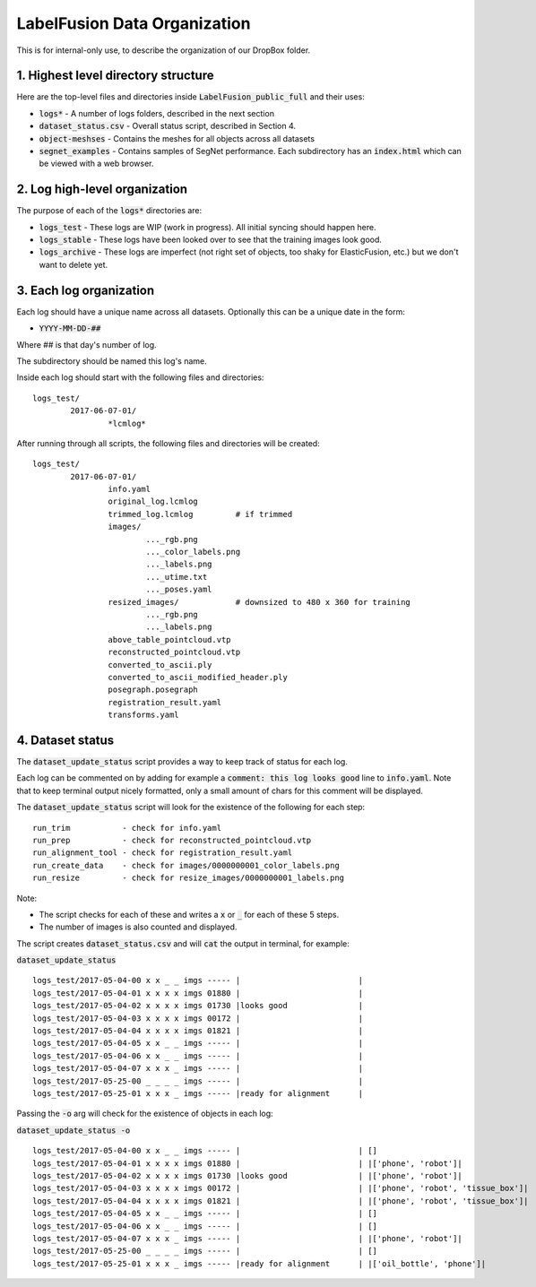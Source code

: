 ====================
LabelFusion Data Organization
====================

This is for internal-only use, to describe the organization of our DropBox folder.

1. Highest level directory structure
--------------------

Here are the top-level files and directories inside :code:`LabelFusion_public_full` and their uses:

- :code:`logs*` - A number of logs folders, described in the next section
- :code:`dataset_status.csv` - Overall status script, described in Section 4.
- :code:`object-meshses` - Contains the meshes for all objects across all datasets
- :code:`segnet_examples` - Contains samples of SegNet performance.  Each subdirectory has an :code:`index.html` which can be viewed with a web browser.

2. Log high-level organization
------------------------------

The purpose of each of the :code:`logs*` directories are:

- :code:`logs_test` - These logs are WIP (work in progress).  All initial syncing should happen here.
- :code:`logs_stable` - These logs have been looked over to see that the training images look good.
- :code:`logs_archive` - These logs are imperfect (not right set of objects, too shaky for ElasticFusion, etc.) but we don't want to delete yet.

3. Each log organization
------------------------

Each log should have a unique name across all datasets.  Optionally this can be a unique date in the form:

- :code:`YYYY-MM-DD-##`

Where ## is that day's number of log.

The subdirectory should be named this log's name.

Inside each log should start with the following files and directories:

::

	logs_test/
		2017-06-07-01/
			*lcmlog*

After running through all scripts, the following files and directories will be created:

::

	logs_test/
		2017-06-07-01/
			info.yaml
			original_log.lcmlog
			trimmed_log.lcmlog         # if trimmed
			images/                    
				..._rgb.png
				..._color_labels.png
				..._labels.png
				..._utime.txt
				..._poses.yaml
			resized_images/            # downsized to 480 x 360 for training
				..._rgb.png
				..._labels.png
			above_table_pointcloud.vtp
			reconstructed_pointcloud.vtp
			converted_to_ascii.ply
			converted_to_ascii_modified_header.ply
			posegraph.posegraph
			registration_result.yaml
			transforms.yaml

4. Dataset status
-----------------

The :code:`dataset_update_status` script provides a way to keep track of status for each log.

Each log can be commented on by adding for example a :code:`comment: this log looks good` line to :code:`info.yaml`.  Note that to keep terminal output nicely formatted, only a small amount of chars for this comment will be displayed.

The :code:`dataset_update_status` script will look for the existence of the following for each step:

::

	run_trim           - check for info.yaml
	run_prep           - check for reconstructed_pointcloud.vtp
	run_alignment_tool - check for registration_result.yaml
	run_create_data    - check for images/0000000001_color_labels.png
	run_resize         - check for resize_images/0000000001_labels.png


Note:

- The script checks for each of these and writes a :code:`x` or :code:`_` for each of these 5 steps.
- The number of images is also counted and displayed.

The script creates :code:`dataset_status.csv` and will :code:`cat` the output in terminal, for example:

:code:`dataset_update_status`

::

	logs_test/2017-05-04-00 x x _ _ imgs ----- |                         |
	logs_test/2017-05-04-01 x x x x imgs 01880 |                         |
	logs_test/2017-05-04-02 x x x x imgs 01730 |looks good               |
	logs_test/2017-05-04-03 x x x x imgs 00172 |                         |
	logs_test/2017-05-04-04 x x x x imgs 01821 |                         |
	logs_test/2017-05-04-05 x x _ _ imgs ----- |                         |
	logs_test/2017-05-04-06 x x _ _ imgs ----- |                         |
	logs_test/2017-05-04-07 x x x _ imgs ----- |                         |
	logs_test/2017-05-25-00 _ _ _ _ imgs ----- |                         |
	logs_test/2017-05-25-01 x x x _ imgs ----- |ready for alignment      |

Passing the :code:`-o` arg will check for the existence of objects in each log:

:code:`dataset_update_status -o`

::

	logs_test/2017-05-04-00 x x _ _ imgs ----- |                         | []
	logs_test/2017-05-04-01 x x x x imgs 01880 |                         | |['phone', 'robot']|
	logs_test/2017-05-04-02 x x x x imgs 01730 |looks good               | |['phone', 'robot']|
	logs_test/2017-05-04-03 x x x x imgs 00172 |                         | |['phone', 'robot', 'tissue_box']|
	logs_test/2017-05-04-04 x x x x imgs 01821 |                         | |['phone', 'robot', 'tissue_box']|
	logs_test/2017-05-04-05 x x _ _ imgs ----- |                         | []
	logs_test/2017-05-04-06 x x _ _ imgs ----- |                         | []
	logs_test/2017-05-04-07 x x x _ imgs ----- |                         | |['phone', 'robot']|
	logs_test/2017-05-25-00 _ _ _ _ imgs ----- |                         | []
	logs_test/2017-05-25-01 x x x _ imgs ----- |ready for alignment      | |['oil_bottle', 'phone']|

